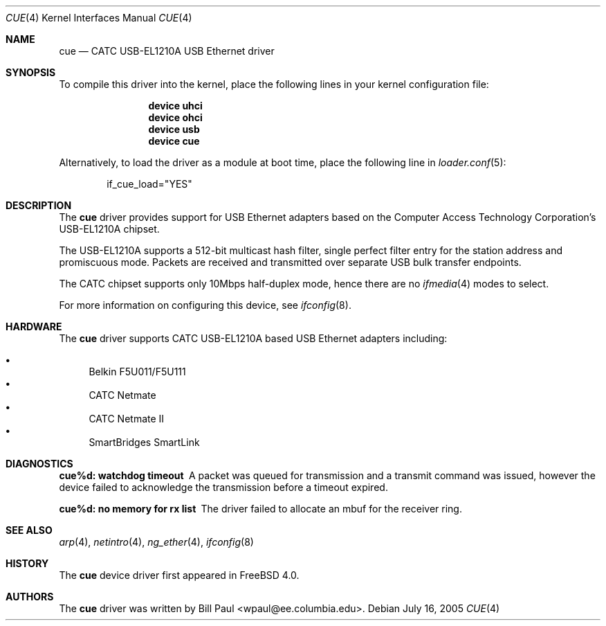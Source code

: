 .\" Copyright (c) 1997, 1998, 1999, 2000
.\"	Bill Paul <wpaul@ee.columbia.edu>. All rights reserved.
.\"
.\" Redistribution and use in source and binary forms, with or without
.\" modification, are permitted provided that the following conditions
.\" are met:
.\" 1. Redistributions of source code must retain the above copyright
.\"    notice, this list of conditions and the following disclaimer.
.\" 2. Redistributions in binary form must reproduce the above copyright
.\"    notice, this list of conditions and the following disclaimer in the
.\"    documentation and/or other materials provided with the distribution.
.\" 3. All advertising materials mentioning features or use of this software
.\"    must display the following acknowledgement:
.\"	This product includes software developed by Bill Paul.
.\" 4. Neither the name of the author nor the names of any co-contributors
.\"    may be used to endorse or promote products derived from this software
.\"   without specific prior written permission.
.\"
.\" THIS SOFTWARE IS PROVIDED BY Bill Paul AND CONTRIBUTORS ``AS IS'' AND
.\" ANY EXPRESS OR IMPLIED WARRANTIES, INCLUDING, BUT NOT LIMITED TO, THE
.\" IMPLIED WARRANTIES OF MERCHANTABILITY AND FITNESS FOR A PARTICULAR PURPOSE
.\" ARE DISCLAIMED.  IN NO EVENT SHALL Bill Paul OR THE VOICES IN HIS HEAD
.\" BE LIABLE FOR ANY DIRECT, INDIRECT, INCIDENTAL, SPECIAL, EXEMPLARY, OR
.\" CONSEQUENTIAL DAMAGES (INCLUDING, BUT NOT LIMITED TO, PROCUREMENT OF
.\" SUBSTITUTE GOODS OR SERVICES; LOSS OF USE, DATA, OR PROFITS; OR BUSINESS
.\" INTERRUPTION) HOWEVER CAUSED AND ON ANY THEORY OF LIABILITY, WHETHER IN
.\" CONTRACT, STRICT LIABILITY, OR TORT (INCLUDING NEGLIGENCE OR OTHERWISE)
.\" ARISING IN ANY WAY OUT OF THE USE OF THIS SOFTWARE, EVEN IF ADVISED OF
.\" THE POSSIBILITY OF SUCH DAMAGE.
.\"
.\" $FreeBSD: projects/armv6/share/man/man4/cue.4 151046 2005-10-07 02:32:16Z trhodes $
.\"
.Dd July 16, 2005
.Dt CUE 4
.Os
.Sh NAME
.Nm cue
.Nd "CATC USB-EL1210A USB Ethernet driver"
.Sh SYNOPSIS
To compile this driver into the kernel,
place the following lines in your
kernel configuration file:
.Bd -ragged -offset indent
.Cd "device uhci"
.Cd "device ohci"
.Cd "device usb"
.Cd "device cue"
.Ed
.Pp
Alternatively, to load the driver as a
module at boot time, place the following line in
.Xr loader.conf 5 :
.Bd -literal -offset indent
if_cue_load="YES"
.Ed
.Sh DESCRIPTION
The
.Nm
driver provides support for USB Ethernet adapters based on the Computer
Access Technology Corporation's USB-EL1210A chipset.
.Pp
The USB-EL1210A supports a 512-bit multicast hash filter, single perfect
filter entry for the station address and promiscuous mode.
Packets are
received and transmitted over separate USB bulk transfer endpoints.
.Pp
The CATC chipset supports only 10Mbps half-duplex mode, hence there
are no
.Xr ifmedia 4
modes to select.
.Pp
For more information on configuring this device, see
.Xr ifconfig 8 .
.Sh HARDWARE
The
.Nm
driver supports CATC USB-EL1210A based USB Ethernet
adapters including:
.Pp
.Bl -bullet -compact
.It
Belkin F5U011/F5U111
.It
CATC Netmate
.It
CATC Netmate II
.It
SmartBridges SmartLink
.El
.Sh DIAGNOSTICS
.Bl -diag
.It "cue%d: watchdog timeout"
A packet was queued for transmission and a transmit command was
issued, however the device failed to acknowledge the transmission
before a timeout expired.
.It "cue%d: no memory for rx list"
The driver failed to allocate an mbuf for the receiver ring.
.El
.Sh SEE ALSO
.Xr arp 4 ,
.Xr netintro 4 ,
.Xr ng_ether 4 ,
.Xr ifconfig 8
.Sh HISTORY
The
.Nm
device driver first appeared in
.Fx 4.0 .
.Sh AUTHORS
The
.Nm
driver was written by
.An Bill Paul Aq wpaul@ee.columbia.edu .

